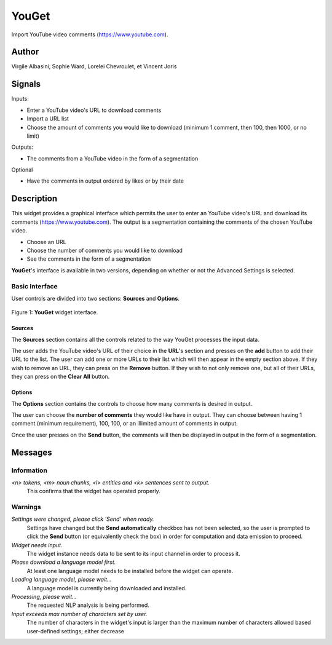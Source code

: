 
.. meta::
   :description: Orange3 Textable Prototypes documentation, YouGet widget
   :keywords: Orange3, Textable, Prototypes, documentation, YouGet, widget

.. _YouGet:

YouGet
=======

.. image:: figures/YouGet.svg

Import YouTube video comments (`<https://www.youtube.com>`_).

Author
------

Virgile Albasini, Sophie Ward, Lorelei Chevroulet, et Vincent Joris

Signals
-------

Inputs: 

* Enter a YouTube video's URL to download comments
* Import a URL list
* Choose the amount of comments you would like to download (minimum 1 comment, then 100, then 1000, or no limit)

Outputs:

* The comments from a YouTube video in the form of a segmentation

Optional 

* Have the comments in output ordered by likes or by their date


Description
-----------

This widget provides a graphical interface which permits the user to enter an YouTube video's URL and
download its comments (`<https://www.youtube.com>`_).
The output is a segmentation containing the comments of the chosen YouTube video. 

* Choose an URL
* Choose the number of comments you would like to download
* See the comments in the form of a segmentation

**YouGet**'s interface is available in two versions, depending on whether or not the Advanced Settings is
selected.

Basic Interface
~~~~~~~~~~~~~~~

User controls are divided into two sections: **Sources** and **Options**.

.. _YouGet_principal:

.. figure:: figures/YouGet_principal.png
    :align: center
    :alt: Interface of the YouGet widget

    Figure 1: **YouGet** widget interface.

Sources
*******

The **Sources** section contains all the controls related to the way YouGet
processes the input data. 

The user adds the YouTube video's URL of their choice in the **URL**'s section and presses
on the **add** button to add their URL to the list. The user can add one or more URLs to their list which will then appear
in the empty section above. If they wish to remove an URL, they can press on the **Remove** 
button. If they wish to not only remove one, but all of their URLs, they can press on the 
**Clear All** button.

Options
*******

The **Options** section contains the controls to choose how many comments is desired in output.

The user can choose the **number of comments** they would like have in output. They can choose between 
having 1 comment (minimum requirement), 100, 100, or an illimited amount of comments in output.

Once the user presses on the **Send** button, the comments will then be displayed in output in the form 
of a segmentation.


Messages
--------

Information
~~~~~~~~~~~

*<n> tokens, <m> noun chunks, <l> entities and <k> sentences sent to output.*
    This confirms that the widget has operated properly.

Warnings
~~~~~~~~

*Settings were changed, please click 'Send' when ready.*
    Settings have changed but the **Send automatically** checkbox
    has not been selected, so the user is prompted to click the **Send**
    button (or equivalently check the box) in order for computation and data
    emission to proceed.

*Widget needs input.*
    The widget instance needs data to be sent to its input channel in order
    to process it.

*Please download a language model first.*
    At least one language model needs to be installed before the widget can
    operate.

*Loading language model, please wait...*
    A language model is currently being downloaded and installed.

*Processing, please wait...*
    The requested NLP analysis is being performed.

*Input exceeds max number of characters set by user.*
    The number of characters in the widget's input is larger than the maximum
    number of characters allowed based user-defined settings; either decrease
